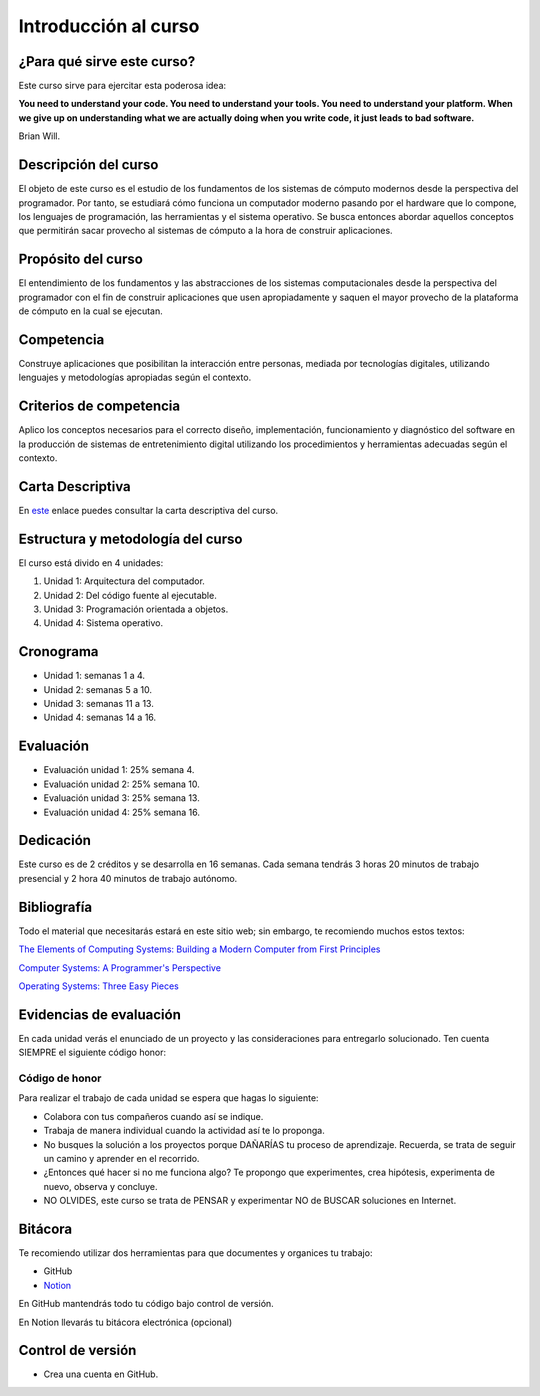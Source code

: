 Introducción al curso
=======================

¿Para qué sirve este curso?
-----------------------------

Este curso sirve para ejercitar esta poderosa idea:

**You need to understand your code.
You need to understand your tools.
You need to understand your platform.
When we give up on understanding what we are actually doing when you write
code, it just leads to bad software.**

Brian Will.

Descripción del curso
----------------------

El objeto de este curso es el estudio de los fundamentos de los sistemas de cómputo modernos desde la 
perspectiva del programador. Por tanto, se estudiará cómo funciona un computador moderno pasando por el hardware 
que lo compone, los lenguajes de programación, las herramientas y el sistema operativo. Se busca entonces 
abordar aquellos conceptos que permitirán sacar provecho al sistemas 
de cómputo a la hora de construir aplicaciones.

Propósito del curso
---------------------

El entendimiento de los fundamentos y las abstracciones de los sistemas computacionales desde la perspectiva del 
programador con el fin de construir aplicaciones que usen apropiadamente y saquen el mayor provecho de 
la plataforma de cómputo en la cual se ejecutan.

Competencia
------------

Construye aplicaciones que posibilitan la interacción entre personas, mediada por tecnologías digitales, 
utilizando lenguajes y metodologías apropiadas según el contexto.

Criterios de competencia
---------------------------

Aplico los conceptos necesarios para el correcto diseño, implementación, funcionamiento y diagnóstico del 
software en la producción de sistemas de entretenimiento digital utilizando los procedimientos y herramientas 
adecuadas según el contexto.

Carta Descriptiva
-------------------

En `este <https://drive.google.com/file/d/1PL4qBnIoSF9ouQGUoocduUrqU-KSoOIo/view?usp=sharing>`__ enlace puedes 
consultar la carta descriptiva del curso.

Estructura y metodología del curso
-----------------------------------

El curso está divido en 4 unidades:

#. Unidad 1: Arquitectura del computador.
#. Unidad 2: Del código fuente al ejecutable.
#. Unidad 3: Programación orientada a objetos.
#. Unidad 4: Sistema operativo.

Cronograma
------------

* Unidad 1: semanas 1 a 4.
* Unidad 2: semanas 5 a 10.
* Unidad 3: semanas 11 a 13.
* Unidad 4: semanas 14 a 16.

Evaluación
-----------

* Evaluación unidad 1: 25% semana 4.
* Evaluación unidad 2: 25% semana 10. 
* Evaluación unidad 3: 25% semana 13.
* Evaluación unidad 4: 25% semana 16. 

Dedicación
-----------

Este curso es de 2 créditos y se desarrolla en 16 semanas. Cada semana tendrás
3 horas 20 minutos de trabajo presencial y 2 hora 40 minutos de trabajo autónomo.

Bibliografía
-------------

Todo el material que necesitarás estará en este sitio web; sin embargo, te 
recomiendo muchos estos textos:

`The Elements of Computing Systems: Building a Modern
Computer from First Principles <https://mitpress.mit.edu/books/elements-computing-systems-second-edition>`__

`Computer Systems: A Programmer's Perspective <https://www.pearson.com/us/higher-education/program/Bryant-Computer-Systems-A-Programmer-s-Perspective-3rd-Edition/PGM2476825.html>`__

`Operating Systems: Three Easy Pieces <https://pages.cs.wisc.edu/~remzi/OSTEP/>`__

Evidencias de evaluación
-------------------------

En cada unidad verás el enunciado de un proyecto y las consideraciones para 
entregarlo solucionado. Ten cuenta SIEMPRE el siguiente código honor:


Código de honor
^^^^^^^^^^^^^^^^

Para realizar el trabajo de cada unidad se espera que hagas lo siguiente:

* Colabora con tus compañeros cuando así se indique.
* Trabaja de manera individual cuando la actividad así te lo
  proponga.
* No busques la solución a los proyectos porque DAÑARÍAS tu
  proceso de aprendizaje. Recuerda, se trata de seguir un camino
  y aprender en el recorrido.
* ¿Entonces qué hacer si no me funciona algo? Te propongo que
  experimentes, crea hipótesis, experimenta de nuevo, observa y concluye.
* NO OLVIDES, este curso se trata de PENSAR y experimentar NO de
  BUSCAR soluciones en Internet.

Bitácora  
------------------------------

Te recomiendo utilizar dos herramientas para que documentes y organices tu trabajo:

* GitHub
* `Notion <https://www.notion.so>`__

En GitHub mantendrás todo tu código bajo control de versión.

En Notion llevarás tu bitácora electrónica (opcional)

Control de versión
--------------------

* Crea una cuenta en GitHub.